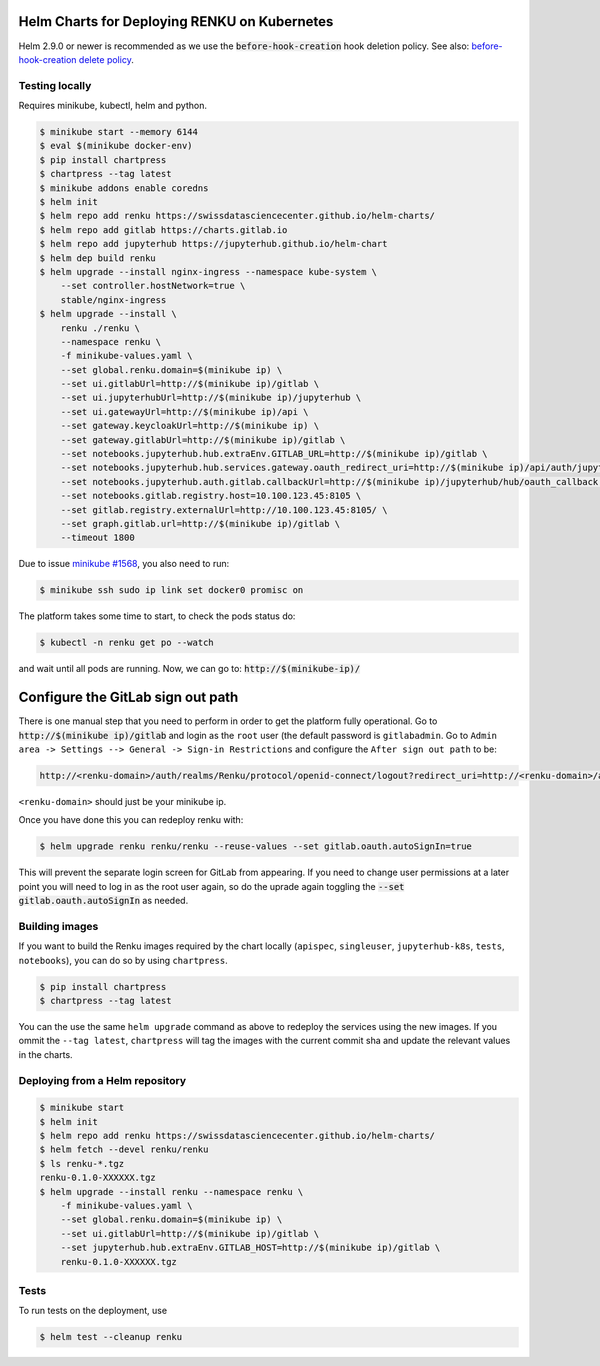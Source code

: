 Helm Charts for Deploying RENKU on Kubernetes
=============================================

Helm 2.9.0 or newer is recommended as we use the :code:`before-hook-creation` hook deletion policy.
See also: `before-hook-creation delete policy <https://github.com/kubernetes/helm/commit/1d4883bf3c85ea43ed071dff4e02cc47bb66f44f>`_.

Testing locally
---------------

Requires minikube, kubectl, helm and python.

.. code-block:: console

    $ minikube start --memory 6144
    $ eval $(minikube docker-env)
    $ pip install chartpress
    $ chartpress --tag latest
    $ minikube addons enable coredns
    $ helm init
    $ helm repo add renku https://swissdatasciencecenter.github.io/helm-charts/
    $ helm repo add gitlab https://charts.gitlab.io
    $ helm repo add jupyterhub https://jupyterhub.github.io/helm-chart
    $ helm dep build renku
    $ helm upgrade --install nginx-ingress --namespace kube-system \
        --set controller.hostNetwork=true \
        stable/nginx-ingress
    $ helm upgrade --install \
        renku ./renku \
        --namespace renku \
        -f minikube-values.yaml \
        --set global.renku.domain=$(minikube ip) \
        --set ui.gitlabUrl=http://$(minikube ip)/gitlab \
        --set ui.jupyterhubUrl=http://$(minikube ip)/jupyterhub \
        --set ui.gatewayUrl=http://$(minikube ip)/api \
        --set gateway.keycloakUrl=http://$(minikube ip) \
        --set gateway.gitlabUrl=http://$(minikube ip)/gitlab \
        --set notebooks.jupyterhub.hub.extraEnv.GITLAB_URL=http://$(minikube ip)/gitlab \
        --set notebooks.jupyterhub.hub.services.gateway.oauth_redirect_uri=http://$(minikube ip)/api/auth/jupyterhub/token \
        --set notebooks.jupyterhub.auth.gitlab.callbackUrl=http://$(minikube ip)/jupyterhub/hub/oauth_callback \
        --set notebooks.gitlab.registry.host=10.100.123.45:8105 \
        --set gitlab.registry.externalUrl=http://10.100.123.45:8105/ \
        --set graph.gitlab.url=http://$(minikube ip)/gitlab \
        --timeout 1800

Due to issue `minikube #1568
<https://github.com/kubernetes/minikube/issues/1568>`_,
you also need to run:

.. code-block:: console

    $ minikube ssh sudo ip link set docker0 promisc on

The platform takes some time to start, to check the pods status do:

.. code-block:: console

    $ kubectl -n renku get po --watch

and wait until all pods are running.
Now, we can go to: :code:`http://$(minikube-ip)/`


Configure the GitLab sign out path
==================================

There is one manual step that you need to perform in order to get the platform
fully operational. Go to :code:`http://$(minikube ip)/gitlab` and login as the
``root`` user (the default password is ``gitlabadmin``. Go to ``Admin area ->
Settings --> General -> Sign-in Restrictions`` and configure the ``After sign
out path`` to be:

.. code-block:: console

    http://<renku-domain>/auth/realms/Renku/protocol/openid-connect/logout?redirect_uri=http://<renku-domain>/api/auth/logout%3Fgitlab_logout=1

``<renku-domain>`` should just be your minikube ip.

Once you have done this you can redeploy renku with:

.. code-block:: console

    $ helm upgrade renku renku/renku --reuse-values --set gitlab.oauth.autoSignIn=true

This will prevent the separate login screen for GitLab from appearing. If you
need to change user permissions at a later point you will need to log in as the
root user again, so do the uprade again toggling the :code:`--set
gitlab.oauth.autoSignIn` as needed.

Building images
---------------

If you want to build the Renku images required by the chart locally
(``apispec``, ``singleuser``, ``jupyterhub-k8s``, ``tests``, ``notebooks``),
you can do so by using ``chartpress``.

.. code-block:: console

    $ pip install chartpress
    $ chartpress --tag latest

You can the use the same ``helm upgrade`` command as above to redeploy the
services using the new images. If you ommit the ``--tag latest``,
``chartpress`` will tag the images with the current commit sha and update the
relevant values in the charts.


Deploying from a Helm repository
--------------------------------

.. code-block:: console

    $ minikube start
    $ helm init
    $ helm repo add renku https://swissdatasciencecenter.github.io/helm-charts/
    $ helm fetch --devel renku/renku
    $ ls renku-*.tgz
    renku-0.1.0-XXXXXX.tgz
    $ helm upgrade --install renku --namespace renku \
        -f minikube-values.yaml \
        --set global.renku.domain=$(minikube ip) \
        --set ui.gitlabUrl=http://$(minikube ip)/gitlab \
        --set jupyterhub.hub.extraEnv.GITLAB_HOST=http://$(minikube ip)/gitlab \
        renku-0.1.0-XXXXXX.tgz


Tests
-----

To run tests on the deployment, use

.. code-block:: console

    $ helm test --cleanup renku
